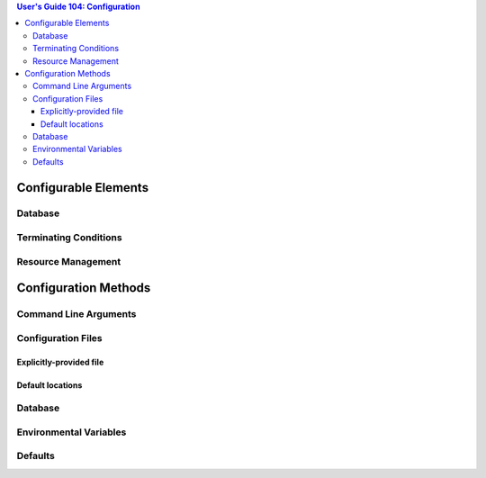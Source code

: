 .. contents:: User's Guide 104: Configuration


*********************
Configurable Elements
*********************

Database
========

Terminating Conditions
======================

Resource Management
===================

*********************
Configuration Methods
*********************

Command Line Arguments
======================

Configuration Files
===================

Explicitly-provided file
------------------------

Default locations
-----------------

Database
========

Environmental Variables
=======================

Defaults
========
